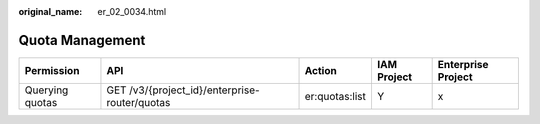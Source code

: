 :original_name: er_02_0034.html

.. _er_02_0034:

Quota Management
================

+-----------------+-----------------------------------------------+----------------+-------------+--------------------+
| Permission      | API                                           | Action         | IAM Project | Enterprise Project |
+=================+===============================================+================+=============+====================+
| Querying quotas | GET /v3/{project_id}/enterprise-router/quotas | er:quotas:list | Y           | x                  |
+-----------------+-----------------------------------------------+----------------+-------------+--------------------+
